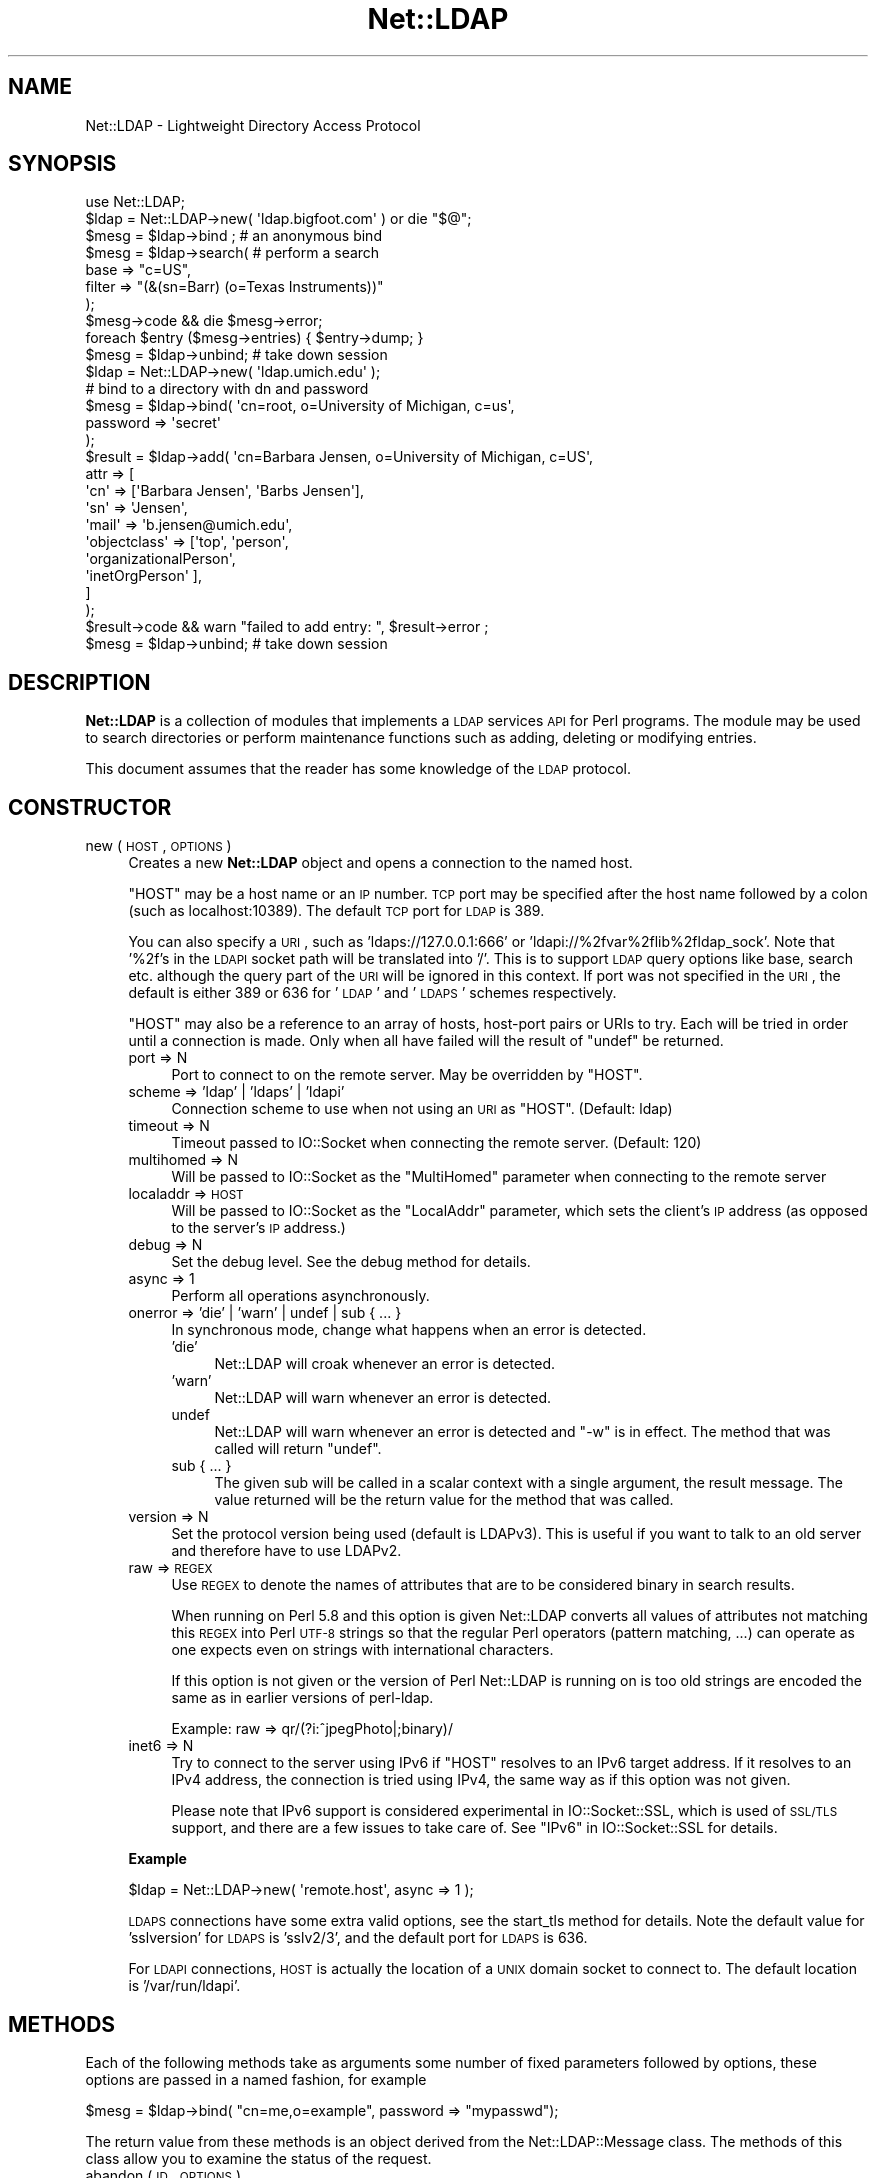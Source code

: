 .\" Automatically generated by Pod::Man 2.23 (Pod::Simple 3.14)
.\"
.\" Standard preamble:
.\" ========================================================================
.de Sp \" Vertical space (when we can't use .PP)
.if t .sp .5v
.if n .sp
..
.de Vb \" Begin verbatim text
.ft CW
.nf
.ne \\$1
..
.de Ve \" End verbatim text
.ft R
.fi
..
.\" Set up some character translations and predefined strings.  \*(-- will
.\" give an unbreakable dash, \*(PI will give pi, \*(L" will give a left
.\" double quote, and \*(R" will give a right double quote.  \*(C+ will
.\" give a nicer C++.  Capital omega is used to do unbreakable dashes and
.\" therefore won't be available.  \*(C` and \*(C' expand to `' in nroff,
.\" nothing in troff, for use with C<>.
.tr \(*W-
.ds C+ C\v'-.1v'\h'-1p'\s-2+\h'-1p'+\s0\v'.1v'\h'-1p'
.ie n \{\
.    ds -- \(*W-
.    ds PI pi
.    if (\n(.H=4u)&(1m=24u) .ds -- \(*W\h'-12u'\(*W\h'-12u'-\" diablo 10 pitch
.    if (\n(.H=4u)&(1m=20u) .ds -- \(*W\h'-12u'\(*W\h'-8u'-\"  diablo 12 pitch
.    ds L" ""
.    ds R" ""
.    ds C` ""
.    ds C' ""
'br\}
.el\{\
.    ds -- \|\(em\|
.    ds PI \(*p
.    ds L" ``
.    ds R" ''
'br\}
.\"
.\" Escape single quotes in literal strings from groff's Unicode transform.
.ie \n(.g .ds Aq \(aq
.el       .ds Aq '
.\"
.\" If the F register is turned on, we'll generate index entries on stderr for
.\" titles (.TH), headers (.SH), subsections (.SS), items (.Ip), and index
.\" entries marked with X<> in POD.  Of course, you'll have to process the
.\" output yourself in some meaningful fashion.
.ie \nF \{\
.    de IX
.    tm Index:\\$1\t\\n%\t"\\$2"
..
.    nr % 0
.    rr F
.\}
.el \{\
.    de IX
..
.\}
.\"
.\" Accent mark definitions (@(#)ms.acc 1.5 88/02/08 SMI; from UCB 4.2).
.\" Fear.  Run.  Save yourself.  No user-serviceable parts.
.    \" fudge factors for nroff and troff
.if n \{\
.    ds #H 0
.    ds #V .8m
.    ds #F .3m
.    ds #[ \f1
.    ds #] \fP
.\}
.if t \{\
.    ds #H ((1u-(\\\\n(.fu%2u))*.13m)
.    ds #V .6m
.    ds #F 0
.    ds #[ \&
.    ds #] \&
.\}
.    \" simple accents for nroff and troff
.if n \{\
.    ds ' \&
.    ds ` \&
.    ds ^ \&
.    ds , \&
.    ds ~ ~
.    ds /
.\}
.if t \{\
.    ds ' \\k:\h'-(\\n(.wu*8/10-\*(#H)'\'\h"|\\n:u"
.    ds ` \\k:\h'-(\\n(.wu*8/10-\*(#H)'\`\h'|\\n:u'
.    ds ^ \\k:\h'-(\\n(.wu*10/11-\*(#H)'^\h'|\\n:u'
.    ds , \\k:\h'-(\\n(.wu*8/10)',\h'|\\n:u'
.    ds ~ \\k:\h'-(\\n(.wu-\*(#H-.1m)'~\h'|\\n:u'
.    ds / \\k:\h'-(\\n(.wu*8/10-\*(#H)'\z\(sl\h'|\\n:u'
.\}
.    \" troff and (daisy-wheel) nroff accents
.ds : \\k:\h'-(\\n(.wu*8/10-\*(#H+.1m+\*(#F)'\v'-\*(#V'\z.\h'.2m+\*(#F'.\h'|\\n:u'\v'\*(#V'
.ds 8 \h'\*(#H'\(*b\h'-\*(#H'
.ds o \\k:\h'-(\\n(.wu+\w'\(de'u-\*(#H)/2u'\v'-.3n'\*(#[\z\(de\v'.3n'\h'|\\n:u'\*(#]
.ds d- \h'\*(#H'\(pd\h'-\w'~'u'\v'-.25m'\f2\(hy\fP\v'.25m'\h'-\*(#H'
.ds D- D\\k:\h'-\w'D'u'\v'-.11m'\z\(hy\v'.11m'\h'|\\n:u'
.ds th \*(#[\v'.3m'\s+1I\s-1\v'-.3m'\h'-(\w'I'u*2/3)'\s-1o\s+1\*(#]
.ds Th \*(#[\s+2I\s-2\h'-\w'I'u*3/5'\v'-.3m'o\v'.3m'\*(#]
.ds ae a\h'-(\w'a'u*4/10)'e
.ds Ae A\h'-(\w'A'u*4/10)'E
.    \" corrections for vroff
.if v .ds ~ \\k:\h'-(\\n(.wu*9/10-\*(#H)'\s-2\u~\d\s+2\h'|\\n:u'
.if v .ds ^ \\k:\h'-(\\n(.wu*10/11-\*(#H)'\v'-.4m'^\v'.4m'\h'|\\n:u'
.    \" for low resolution devices (crt and lpr)
.if \n(.H>23 .if \n(.V>19 \
\{\
.    ds : e
.    ds 8 ss
.    ds o a
.    ds d- d\h'-1'\(ga
.    ds D- D\h'-1'\(hy
.    ds th \o'bp'
.    ds Th \o'LP'
.    ds ae ae
.    ds Ae AE
.\}
.rm #[ #] #H #V #F C
.\" ========================================================================
.\"
.IX Title "Net::LDAP 3"
.TH Net::LDAP 3 "2010-03-11" "perl v5.12.4" "User Contributed Perl Documentation"
.\" For nroff, turn off justification.  Always turn off hyphenation; it makes
.\" way too many mistakes in technical documents.
.if n .ad l
.nh
.SH "NAME"
Net::LDAP \- Lightweight Directory Access Protocol
.SH "SYNOPSIS"
.IX Header "SYNOPSIS"
.Vb 1
\& use Net::LDAP;
\&
\& $ldap = Net::LDAP\->new( \*(Aqldap.bigfoot.com\*(Aq ) or die "$@";
\&
\& $mesg = $ldap\->bind ;    # an anonymous bind
\&
\& $mesg = $ldap\->search( # perform a search
\&                        base   => "c=US",
\&                        filter => "(&(sn=Barr) (o=Texas Instruments))"
\&                      );
\&
\& $mesg\->code && die $mesg\->error;
\&
\& foreach $entry ($mesg\->entries) { $entry\->dump; }
\&
\& $mesg = $ldap\->unbind;   # take down session
\&
\&
\& $ldap = Net::LDAP\->new( \*(Aqldap.umich.edu\*(Aq );
\&
\& # bind to a directory with dn and password
\& $mesg = $ldap\->bind( \*(Aqcn=root, o=University of Michigan, c=us\*(Aq,
\&                      password => \*(Aqsecret\*(Aq
\&                    );
\&
\& $result = $ldap\->add( \*(Aqcn=Barbara Jensen, o=University of Michigan, c=US\*(Aq,
\&                       attr => [
\&                         \*(Aqcn\*(Aq   => [\*(AqBarbara Jensen\*(Aq, \*(AqBarbs Jensen\*(Aq],
\&                         \*(Aqsn\*(Aq   => \*(AqJensen\*(Aq,
\&                         \*(Aqmail\*(Aq => \*(Aqb.jensen@umich.edu\*(Aq,
\&                         \*(Aqobjectclass\*(Aq => [\*(Aqtop\*(Aq, \*(Aqperson\*(Aq,
\&                                           \*(AqorganizationalPerson\*(Aq,
\&                                           \*(AqinetOrgPerson\*(Aq ],
\&                       ]
\&                     );
\&
\& $result\->code && warn "failed to add entry: ", $result\->error ;
\& $mesg = $ldap\->unbind;  # take down session
.Ve
.SH "DESCRIPTION"
.IX Header "DESCRIPTION"
\&\fBNet::LDAP\fR is a collection of modules that implements a \s-1LDAP\s0
services \s-1API\s0 for Perl programs. The module may be used to search
directories or perform maintenance functions such as adding, deleting
or modifying entries.
.PP
This document assumes that the reader has some knowledge of the \s-1LDAP\s0
protocol.
.SH "CONSTRUCTOR"
.IX Header "CONSTRUCTOR"
.IP "new ( \s-1HOST\s0, \s-1OPTIONS\s0 )" 4
.IX Item "new ( HOST, OPTIONS )"
Creates a new \fBNet::LDAP\fR object and opens a connection to the named host.
.Sp
\&\f(CW\*(C`HOST\*(C'\fR may be a host name or an \s-1IP\s0 number. \s-1TCP\s0 port may be specified
after the host name followed by a colon (such as localhost:10389). The
default \s-1TCP\s0 port for \s-1LDAP\s0 is 389.
.Sp
You can also specify a \s-1URI\s0, such as 'ldaps://127.0.0.1:666' or
\&'ldapi://%2fvar%2flib%2fldap_sock'. Note that '%2f's in the \s-1LDAPI\s0
socket path will be translated into '/'. This is to support \s-1LDAP\s0 query
options like base, search etc. although the query part of the \s-1URI\s0 will
be ignored in this context. If port was not specified in the \s-1URI\s0, the
default is either 389 or 636 for '\s-1LDAP\s0' and '\s-1LDAPS\s0' schemes
respectively.
.Sp
\&\f(CW\*(C`HOST\*(C'\fR may also be a reference to an array of hosts, host-port pairs
or URIs to try. Each will be tried in order until a connection is
made. Only when all have failed will the result of \f(CW\*(C`undef\*(C'\fR be
returned.
.RS 4
.IP "port => N" 4
.IX Item "port => N"
Port to connect to on the remote server. May be overridden by \f(CW\*(C`HOST\*(C'\fR.
.IP "scheme => 'ldap' | 'ldaps' | 'ldapi'" 4
.IX Item "scheme => 'ldap' | 'ldaps' | 'ldapi'"
Connection scheme to use when not using an \s-1URI\s0 as \f(CW\*(C`HOST\*(C'\fR.
(Default: ldap)
.IP "timeout => N" 4
.IX Item "timeout => N"
Timeout passed to IO::Socket when connecting the remote server.
(Default: 120)
.IP "multihomed => N" 4
.IX Item "multihomed => N"
Will be passed to IO::Socket as the \f(CW\*(C`MultiHomed\*(C'\fR parameter
when connecting to the remote server
.IP "localaddr => \s-1HOST\s0" 4
.IX Item "localaddr => HOST"
Will be passed to IO::Socket as the \f(CW\*(C`LocalAddr\*(C'\fR parameter, which
sets the client's \s-1IP\s0 address (as opposed to the server's \s-1IP\s0 address.)
.IP "debug => N" 4
.IX Item "debug => N"
Set the debug level. See the debug method for details.
.IP "async => 1" 4
.IX Item "async => 1"
Perform all operations asynchronously.
.IP "onerror => 'die' | 'warn' | undef | sub { ... }" 4
.IX Item "onerror => 'die' | 'warn' | undef | sub { ... }"
In synchronous mode, change what happens when an error is detected.
.RS 4
.IP "'die'" 4
.IX Item "'die'"
Net::LDAP will croak whenever an error is detected.
.IP "'warn'" 4
.IX Item "'warn'"
Net::LDAP will warn whenever an error is detected.
.IP "undef" 4
.IX Item "undef"
Net::LDAP will warn whenever an error is detected and \f(CW\*(C`\-w\*(C'\fR is in
effect. The method that was called will return \f(CW\*(C`undef\*(C'\fR.
.IP "sub { ... }" 4
.IX Item "sub { ... }"
The given sub will be called in a scalar context with a single
argument, the result message. The value returned will be the return
value for the method that was called.
.RE
.RS 4
.RE
.IP "version => N" 4
.IX Item "version => N"
Set the protocol version being used (default is LDAPv3). This is
useful if you want to talk to an old server and therefore have to use
LDAPv2.
.IP "raw => \s-1REGEX\s0" 4
.IX Item "raw => REGEX"
Use \s-1REGEX\s0 to denote the names of attributes that are to be considered
binary in search results.
.Sp
When running on Perl 5.8 and this option is given Net::LDAP converts all
values of attributes not matching this \s-1REGEX\s0 into Perl \s-1UTF\-8\s0 strings
so that the regular Perl operators (pattern matching, ...) can operate
as one expects even on strings with international characters.
.Sp
If this option is not given or the version of Perl Net::LDAP is running
on is too old strings are encoded the same as in earlier versions of
perl-ldap.
.Sp
Example: raw => qr/(?i:^jpegPhoto|;binary)/
.IP "inet6 => N" 4
.IX Item "inet6 => N"
Try to connect to the server using IPv6 if \f(CW\*(C`HOST\*(C'\fR resolves to an 
IPv6 target address.
If it resolves to an IPv4 address, the connection is tried using IPv4,
the same way as if this option was not given.
.Sp
Please note that IPv6 support is considered experimental in
IO::Socket::SSL, which is used of \s-1SSL/TLS\s0 support, and there are a few
issues to take care of. See \*(L"IPv6\*(R" in IO::Socket::SSL for details.
.RE
.RS 4
.Sp
\&\fBExample\fR
.Sp
.Vb 1
\&  $ldap = Net::LDAP\->new( \*(Aqremote.host\*(Aq, async => 1 );
.Ve
.Sp
\&\s-1LDAPS\s0 connections have some extra valid options, see the
start_tls method for details. Note the default value for
\&'sslversion' for \s-1LDAPS\s0 is 'sslv2/3', and the default port for \s-1LDAPS\s0
is 636.
.Sp
For \s-1LDAPI\s0 connections, \s-1HOST\s0 is actually the location of a \s-1UNIX\s0 domain
socket to connect to. The default location is '/var/run/ldapi'.
.RE
.SH "METHODS"
.IX Header "METHODS"
Each of the following methods take as arguments some number of fixed
parameters followed by options, these options are passed in a named
fashion, for example
.PP
.Vb 1
\&  $mesg = $ldap\->bind( "cn=me,o=example", password => "mypasswd");
.Ve
.PP
The return value from these methods is an object derived from the
Net::LDAP::Message class. The methods of this class allow
you to examine the status of the request.
.IP "abandon ( \s-1ID\s0, \s-1OPTIONS\s0 )" 4
.IX Item "abandon ( ID, OPTIONS )"
Abandon a previously issued request. \f(CW\*(C`ID\*(C'\fR may be a number or an
object which is a sub-class of Net::LDAP::Message, returned from a
previous method call.
.RS 4
.IP "control => \s-1CONTROL\s0" 4
.IX Item "control => CONTROL"
.PD 0
.IP "control => [ \s-1CONTROL\s0, ... ]" 4
.IX Item "control => [ CONTROL, ... ]"
.PD
See \*(L"\s-1CONTROLS\s0\*(R" below
.IP "callback => \s-1CALLBACK\s0" 4
.IX Item "callback => CALLBACK"
See \*(L"\s-1CALLBACKS\s0\*(R" below
.RE
.RS 4
.Sp
\&\fBExample\fR
.Sp
.Vb 1
\&  $res = $ldap\->search( @search_args );
\&
\&  $mesg = $ldap\->abandon( $res ); # This could be written as $res\->abandon
.Ve
.RE
.IP "add ( \s-1DN\s0, \s-1OPTIONS\s0 )" 4
.IX Item "add ( DN, OPTIONS )"
Add a new entry to the directory. \f(CW\*(C`DN\*(C'\fR can be either a
Net::LDAP::Entry object or a string.
.RS 4
.IP "attrs => [ \s-1ATTR\s0 => \s-1VALUE\s0, ... ]" 4
.IX Item "attrs => [ ATTR => VALUE, ... ]"
\&\f(CW\*(C`VALUE\*(C'\fR should be a string if only a single value is wanted, or a
reference to an array of strings if multiple values are wanted.
.Sp
This argument is not used if \f(CW\*(C`DN\*(C'\fR is a Net::LDAP::Entry object.
.IP "control => \s-1CONTROL\s0" 4
.IX Item "control => CONTROL"
.PD 0
.IP "control => [ \s-1CONTROL\s0, ... ]" 4
.IX Item "control => [ CONTROL, ... ]"
.PD
See \*(L"\s-1CONTROLS\s0\*(R" below
.IP "callback => \s-1CALLBACK\s0" 4
.IX Item "callback => CALLBACK"
See \*(L"\s-1CALLBACKS\s0\*(R" below
.RE
.RS 4
.Sp
\&\fBExample\fR
.Sp
.Vb 2
\&  # $entry is an object of class Net::LDAP::Entry
\&  $mesg = $ldap\->add( $entry );
\&
\&  $mesg = $ldap\->add( $dn,
\&                      attrs => [
\&                        name  => \*(AqGraham Barr\*(Aq,
\&                        attr  => \*(Aqvalue1\*(Aq,
\&                        attr  => \*(Aqvalue2\*(Aq,
\&                        multi => [qw(value1 value2)]
\&                      ]
\&                    );
.Ve
.RE
.IP "bind ( \s-1DN\s0, \s-1OPTIONS\s0 )" 4
.IX Item "bind ( DN, OPTIONS )"
Bind (log in) to the server. \f(CW\*(C`DN\*(C'\fR is the \s-1DN\s0 to bind with. An
anonymous bind may be done by calling bind without any arguments.
.RS 4
.IP "control => \s-1CONTROL\s0" 4
.IX Item "control => CONTROL"
.PD 0
.IP "control => [ \s-1CONTROL\s0, ... ]" 4
.IX Item "control => [ CONTROL, ... ]"
.PD
See \*(L"\s-1CONTROLS\s0\*(R" below
.IP "callback => \s-1CALLBACK\s0" 4
.IX Item "callback => CALLBACK"
See \*(L"\s-1CALLBACKS\s0\*(R" below
.IP "noauth | anonymous => 1" 4
.IX Item "noauth | anonymous => 1"
Bind without any password. The value passed with this option is ignored.
.IP "password => \s-1PASSWORD\s0" 4
.IX Item "password => PASSWORD"
Bind with the given password.
.IP "sasl => \s-1SASLOBJ\s0" 4
.IX Item "sasl => SASLOBJ"
Bind using a \s-1SASL\s0 mechanism. The argument given should be a sub-class
of Authen::SASL or an Authen::SASL client connection by calling
\&\f(CW\*(C`client_new\*(C'\fR on an Authen::SASL object.
.Sp
If passed an Authen::SASL object then \f(CW\*(C`client_new\*(C'\fR will be
called to create a client connection object. The hostname passed
by \f(CW\*(C`Net::LDAP\*(C'\fR to \f(CW\*(C`client_new\*(C'\fR is the result of calling \f(CW\*(C`peerhost\*(C'\fR
on the socket. If this is not correct for your environment, consider
calling \f(CW\*(C`client_new\*(C'\fR and passing the client connection object.
.RE
.RS 4
.Sp
\&\fBExample\fR
.Sp
.Vb 1
\&  $mesg = $ldap\->bind; # Anonymous bind
\&
\&  $mesg = $ldap\->bind( $dn, password => $password );
\&
\&  # $sasl is an object of class Authen::SASL
\&  $mesg = $ldap\->bind( $dn, sasl => $sasl, version => 3 );
.Ve
.RE
.IP "compare ( \s-1DN\s0, \s-1OPTIONS\s0 )" 4
.IX Item "compare ( DN, OPTIONS )"
Compare values in an attribute in the entry given by \f(CW\*(C`DN\*(C'\fR on the
server. \f(CW\*(C`DN\*(C'\fR may be a string or a Net::LDAP::Entry object.
.RS 4
.IP "attr => \s-1ATTR\s0" 4
.IX Item "attr => ATTR"
The name of the attribute to compare.
.IP "value => \s-1VALUE\s0" 4
.IX Item "value => VALUE"
The value to compare with.
.IP "control => \s-1CONTROL\s0" 4
.IX Item "control => CONTROL"
.PD 0
.IP "control => [ \s-1CONTROL\s0, ... ]" 4
.IX Item "control => [ CONTROL, ... ]"
.PD
See \*(L"\s-1CONTROLS\s0\*(R" below.
.IP "callback => \s-1CALLBACK\s0" 4
.IX Item "callback => CALLBACK"
See \*(L"\s-1CALLBACKS\s0\*(R" below.
.RE
.RS 4
.Sp
\&\fBExample\fR
.Sp
.Vb 4
\&  $mesg = $ldap\->compare( $dn,
\&                          attr  => \*(Aqcn\*(Aq,
\&                          value => \*(AqGraham Barr\*(Aq
\&                        );
.Ve
.RE
.IP "delete ( \s-1DN\s0, \s-1OPTIONS\s0 )" 4
.IX Item "delete ( DN, OPTIONS )"
Delete the entry given by \f(CW\*(C`DN\*(C'\fR from the server. \f(CW\*(C`DN\*(C'\fR may be a string
or a Net::LDAP::Entry object.
.RS 4
.IP "control => \s-1CONTROL\s0" 4
.IX Item "control => CONTROL"
.PD 0
.IP "control => [ \s-1CONTROL\s0, ... ]" 4
.IX Item "control => [ CONTROL, ... ]"
.PD
See \*(L"\s-1CONTROLS\s0\*(R" below.
.IP "callback => \s-1CALLBACK\s0" 4
.IX Item "callback => CALLBACK"
See \*(L"\s-1CALLBACKS\s0\*(R" below.
.RE
.RS 4
.Sp
\&\fBExample\fR
.Sp
.Vb 1
\& $mesg = $ldap\->delete( $dn );
.Ve
.RE
.IP "moddn ( \s-1DN\s0, \s-1OPTIONS\s0 )" 4
.IX Item "moddn ( DN, OPTIONS )"
Rename the entry given by \f(CW\*(C`DN\*(C'\fR on the server. \f(CW\*(C`DN\*(C'\fR may be a string
or a Net::LDAP::Entry object.
.RS 4
.IP "newrdn => \s-1RDN\s0" 4
.IX Item "newrdn => RDN"
This value should be a new \s-1RDN\s0 to assign to \f(CW\*(C`DN\*(C'\fR.
.IP "deleteoldrdn => 1" 4
.IX Item "deleteoldrdn => 1"
This option should be passed if the existing \s-1RDN\s0 is to be deleted.
.IP "newsuperior => \s-1NEWDN\s0" 4
.IX Item "newsuperior => NEWDN"
If given this value should be the \s-1DN\s0 of the new superior for \f(CW\*(C`DN\*(C'\fR.
.IP "control => \s-1CONTROL\s0" 4
.IX Item "control => CONTROL"
.PD 0
.IP "control => [ \s-1CONTROL\s0, ... ]" 4
.IX Item "control => [ CONTROL, ... ]"
.PD
See \*(L"\s-1CONTROLS\s0\*(R" below.
.IP "callback => \s-1CALLBACK\s0" 4
.IX Item "callback => CALLBACK"
See \*(L"\s-1CALLBACKS\s0\*(R" below.
.RE
.RS 4
.Sp
\&\fBExample\fR
.Sp
.Vb 1
\& $mesg = $ldap\->moddn( $dn, newrdn => \*(Aqcn=Graham Barr\*(Aq );
.Ve
.RE
.IP "modify ( \s-1DN\s0, \s-1OPTIONS\s0 )" 4
.IX Item "modify ( DN, OPTIONS )"
Modify the contents of the entry given by \f(CW\*(C`DN\*(C'\fR on the server. \f(CW\*(C`DN\*(C'\fR
may be a string or a Net::LDAP::Entry object.
.RS 4
.IP "add => { \s-1ATTR\s0 => \s-1VALUE\s0, ... }" 4
.IX Item "add => { ATTR => VALUE, ... }"
Add more attributes or values to the entry. \f(CW\*(C`VALUE\*(C'\fR should be a
string if only a single value is wanted in the attribute, or a
reference to an array of strings if multiple values are wanted.
.Sp
.Vb 9
\&  $mesg = $ldap\->modify( $dn,
\&    add => {
\&      description => \*(AqList of members\*(Aq,    # Add description attribute
\&      member      => [
\&        \*(Aqcn=member1,ou=people,dc=example,dc=com\*(Aq,    # Add to attribute
\&        \*(Aqcn=member2,ou=people,dc=example,dc=com\*(Aq,
\&      ]
\&    }
\&  );
.Ve
.IP "delete => [ \s-1ATTR\s0, ... ]" 4
.IX Item "delete => [ ATTR, ... ]"
Delete complete attributes from the entry.
.Sp
.Vb 3
\&  $mesg = $ldap\->modify( $dn,
\&    delete => [\*(Aqmember\*(Aq,\*(Aqdescription\*(Aq] # Delete attributes
\&  );
.Ve
.IP "delete => { \s-1ATTR\s0 => \s-1VALUE\s0, ... }" 4
.IX Item "delete => { ATTR => VALUE, ... }"
Delete individual values from an attribute. \f(CW\*(C`VALUE\*(C'\fR should be a
string if only a single value is being deleted from the attribute, or
a reference to an array of strings if multiple values are being
deleted.
.Sp
If \f(CW\*(C`VALUE\*(C'\fR is a reference to an empty array or all existing values
of the attribute are being deleted, then the attribute will be
deleted from the entry.
.Sp
.Vb 10
\&  $mesg = $ldap\->modify( $dn,
\&    delete => {
\&      description => \*(AqList of members\*(Aq,
\&      member      => [
\&        \*(Aqcn=member1,ou=people,dc=example,dc=com\*(Aq,    # Remove members
\&        \*(Aqcn=member2,ou=people,dc=example,dc=com\*(Aq,
\&      ],
\&      seeAlso => [],   # Remove attribute
\&    }
\&  );
.Ve
.IP "replace => { \s-1ATTR\s0 => \s-1VALUE\s0, ... }" 4
.IX Item "replace => { ATTR => VALUE, ... }"
Replace any existing values in each given attribute with
\&\f(CW\*(C`VALUE\*(C'\fR. \f(CW\*(C`VALUE\*(C'\fR should be a string if only a single value is wanted
in the attribute, or a reference to an array of strings if multiple
values are wanted. A reference to an empty array will remove the
entire attribute. If the attribute does not already exist in the
entry, it will be created.
.Sp
.Vb 10
\&  $mesg = $ldap\->modify( $dn,
\&    replace => {
\&      description => \*(AqNew List of members\*(Aq, # Change the description
\&      member      => [ # Replace whole list with these
\&        \*(Aqcn=member1,ou=people,dc=example,dc=com\*(Aq,   
\&        \*(Aqcn=member2,ou=people,dc=example,dc=com\*(Aq,
\&      ],
\&      seeAlso => [],   # Remove attribute
\&    }
\&  );
.Ve
.IP "increment => { \s-1ATTR\s0 => \s-1VALUE\s0, ... }" 4
.IX Item "increment => { ATTR => VALUE, ... }"
Atomically increment the existing value in each given attribute by the
provided \f(CW\*(C`VALUE\*(C'\fR. The attributes need to have integer syntax, or be
otherwise \*(L"incrementable\*(R". Note this will only work if the server
advertizes support for \s-1LDAP_FEATURE_MODIFY_INCREMENT\s0. Use 
\&\*(L"supported_feature\*(R" in Net::LDAP::RootDSE to check this.
.Sp
.Vb 5
\&  $mesg = $ldap\->modify( $dn,
\&    increment => {
\&      uidNumber => 1 # increment uidNumber by 1
\&    }
\&  );
.Ve
.IP "changes => [ \s-1OP\s0 => [ \s-1ATTR\s0 => \s-1VALUE\s0 ], ... ]" 4
.IX Item "changes => [ OP => [ ATTR => VALUE ], ... ]"
This is an alternative to \fBadd\fR, \fBdelete\fR, \fBreplace\fR and \fBincrement\fR
where the whole operation can be given in a single argument. \f(CW\*(C`OP\*(C'\fR
should be \fBadd\fR, \fBdelete\fR, \fBreplace\fR or \fBincrement\fR. \f(CW\*(C`VALUE\*(C'\fR should
be either a string or a reference to an array of strings, as before.
.Sp
Use this form if you want to control the order in which the operations
will be performed.
.Sp
.Vb 10
\&  $mesg = $ldap\->modify( $dn,
\&    changes => [
\&      add => [
\&        description => \*(AqA description\*(Aq,
\&        member      => $newMember,
\&      ],
\&      delete => [
\&        seeAlso => [],
\&      ],
\&      add => [
\&        anotherAttribute => $value,
\&      ],
\&    ]
\&  );
.Ve
.IP "control => \s-1CONTROL\s0" 4
.IX Item "control => CONTROL"
.PD 0
.IP "control => [ \s-1CONTROL\s0, ... ]" 4
.IX Item "control => [ CONTROL, ... ]"
.PD
See \*(L"\s-1CONTROLS\s0\*(R" below.
.IP "callback => \s-1CALLBACK\s0" 4
.IX Item "callback => CALLBACK"
See \*(L"\s-1CALLBACKS\s0\*(R" below.
.RE
.RS 4
.Sp
\&\fBExample\fR
.Sp
.Vb 1
\& $mesg = $ldap\->modify( $dn, add => { sn => \*(AqBarr\*(Aq } );
\&
\& $mesg = $ldap\->modify( $dn, delete => [qw(faxNumber)] );
\&
\& $mesg = $ldap\->modify( $dn, delete => { \*(AqtelephoneNumber\*(Aq => \*(Aq911\*(Aq } );
\&
\& $mesg = $ldap\->modify( $dn, replace => { \*(Aqmail\*(Aq => \*(Aqgbarr@pobox.com\*(Aq } );
\&
\& $mesg = $ldap\->modify( $dn,
\&                        changes => [
\&                            # add sn=Barr
\&                          add     => [ sn => \*(AqBarr\*(Aq ],
\&                            # delete all fax numbers
\&                          delete  => [ faxNumber => []],
\&                            # delete phone number 911
\&                          delete  => [ telephoneNumber => [\*(Aq911\*(Aq]],
\&                            # change email address
\&                          replace => [ mail => \*(Aqgbarr@pobox.com\*(Aq]
\&                        ]
\&                      );
.Ve
.RE
.IP "search ( \s-1OPTIONS\s0 )" 4
.IX Item "search ( OPTIONS )"
Search the directory using a given filter.  This can be used to read
attributes from a single entry, from entries immediately below a
particular entry, or a whole subtree of entries.
.Sp
The result is an object of class Net::LDAP::Search.
.RS 4
.IP "base => \s-1DN\s0" 4
.IX Item "base => DN"
The \s-1DN\s0 that is the base object entry relative to which the search is
to be performed.
.IP "scope => 'base' | 'one' | 'sub'" 4
.IX Item "scope => 'base' | 'one' | 'sub'"
By default the search is performed on the whole tree below
the specified base object. This maybe changed by specifying a \f(CW\*(C`scope\*(C'\fR
parameter with one of the following values:
.RS 4
.IP "base" 4
.IX Item "base"
Search only the base object.
.IP "one" 4
.IX Item "one"
Search the entries immediately below the base object.
.IP "sub" 4
.IX Item "sub"
Search the whole tree below (and including) the base object. This is
the default.
.RE
.RS 4
.RE
.IP "deref => 'never' | 'search' | 'find' | 'always'" 4
.IX Item "deref => 'never' | 'search' | 'find' | 'always'"
By default aliases are dereferenced to locate the base object for the
search, but not when searching subordinates of the base object. This
may be changed by specifying a \f(CW\*(C`deref\*(C'\fR parameter with one of the
following values:
.RS 4
.IP "never" 4
.IX Item "never"
Do not dereference aliases in searching or in locating the base object
of the search.
.IP "search" 4
.IX Item "search"
Dereference aliases in subordinates of the base object in searching,
but not in locating the base object of the search.
.IP "find" 4
.IX Item "find"
Dereference aliases in locating the base object of the search, but not
when searching subordinates of the base object. This is the default.
.IP "always" 4
.IX Item "always"
Dereference aliases both in searching and in locating the base object
of the search.
.RE
.RS 4
.RE
.IP "sizelimit => N" 4
.IX Item "sizelimit => N"
A sizelimit that restricts the maximum number of entries to be returned
as a result of the search. A value of 0, and the default, means that
no restriction is requested.  Servers may enforce a maximum number of
entries to return.
.IP "timelimit => N" 4
.IX Item "timelimit => N"
A timelimit that restricts the maximum time (in seconds) allowed for a
search. A value of 0 (the default), means that no timelimit will be
requested.
.IP "typesonly => 1" 4
.IX Item "typesonly => 1"
Only attribute types (no values) should be returned. Normally
attribute types and values are returned.
.IP "filter => \s-1FILTER\s0" 4
.IX Item "filter => FILTER"
A filter that defines the conditions an entry in the directory must meet
in order for it to be returned by the search. This may be a string or a
Net::LDAP::Filter object. Values inside filters may need to be escaped
to avoid security problems; see Net::LDAP::Filter for a definition of
the filter format, including the escaping rules.
.IP "attrs => [ \s-1ATTR\s0, ... ]" 4
.IX Item "attrs => [ ATTR, ... ]"
A list of attributes to be returned for each entry that matches the
search filter.
.Sp
If not specified, then the server will return the attributes that are
specified as accessible by default given your bind credentials.
.Sp
Certain additional attributes such as \*(L"createTimestamp\*(R" and other
operational attributes may also be available for the asking:
.Sp
.Vb 3
\&  $mesg = $ldap\->search( ... ,
\&                         attrs => [\*(AqcreateTimestamp\*(Aq]
\&                       );
.Ve
.Sp
To retrieve the default attributes and additional ones, use '*'.
.Sp
.Vb 3
\&  $mesg = $ldap\->search( ... ,
\&                         attrs => [\*(Aq*\*(Aq, \*(AqcreateTimestamp\*(Aq]
\&                       );
.Ve
.Sp
To retrieve no attributes (the server only returns the DNs of matching
entries), use '1.1':
.Sp
.Vb 3
\&  $mesg = $ldap\->search( ... ,
\&                         attrs => [\*(Aq1.1\*(Aq]
\&                       );
.Ve
.IP "control => \s-1CONTROL\s0" 4
.IX Item "control => CONTROL"
.PD 0
.IP "control => [ \s-1CONTROL\s0, ... ]" 4
.IX Item "control => [ CONTROL, ... ]"
.PD
See \*(L"\s-1CONTROLS\s0\*(R" below.
.IP "callback => \s-1CALLBACK\s0" 4
.IX Item "callback => CALLBACK"
See \*(L"\s-1CALLBACKS\s0\*(R" below.
.IP "raw => \s-1REGEX\s0" 4
.IX Item "raw => REGEX"
Use \s-1REGEX\s0 to denote the names of attributes that are to be considered
binary in search results.
.Sp
When running on Perl 5.8 and this option is given Net::LDAP converts all
values of attributes not matching this \s-1REGEX\s0 into Perl \s-1UTF\-8\s0 strings
so that the regular Perl operators (pattern matching, ...) can operate
as one expects even on strings with international characters.
.Sp
If this option is not given or the version of Perl Net::LDAP is running on
is too old strings are encodeed the same as in earlier versions of perl-ldap.
.Sp
The value provided here overwrites the value inherited from the constructor.
.Sp
Example: raw => qr/(?i:^jpegPhoto|;binary)/
.RE
.RS 4
.Sp
\&\fBExample\fR
.Sp
.Vb 5
\& $mesg = $ldap\->search(
\&                        base   => $base_dn,
\&                        scope  => \*(Aqsub\*(Aq,
\&                        filter => \*(Aq(|(objectclass=rfc822mailgroup)(sn=jones))\*(Aq
\&                      );
\&
\& Net::LDAP::LDIF\->new( \e*STDOUT,"w" )\->write( $mesg\->entries );
.Ve
.RE
.IP "start_tls ( \s-1OPTIONS\s0 )" 4
.IX Item "start_tls ( OPTIONS )"
Calling this method will convert the existing connection to using
Transport Layer Security (\s-1TLS\s0), which provides an encrypted
connection. This is \fIonly\fR possible if the connection uses LDAPv3,
and requires that the server advertizes support for
\&\s-1LDAP_EXTENSION_START_TLS\s0. Use
\&\*(L"supported_extension\*(R" in Net::LDAP::RootDSE to check this.
.RS 4
.IP "verify => 'none' | 'optional' | 'require'" 4
.IX Item "verify => 'none' | 'optional' | 'require'"
How to verify the server's certificate:
.RS 4
.IP "none" 4
.IX Item "none"
The server may provide a certificate but it will not be checked \- this
may mean you are be connected to the wrong server
.IP "optional" 4
.IX Item "optional"
Verify only when the server offers a certificate
.IP "require" 4
.IX Item "require"
The server must provide a certificate, and it must be valid.
.RE
.RS 4
.Sp
If you set verify to optional or require, you must also set either
cafile or capath. The most secure option is \fBrequire\fR.
.RE
.IP "sslversion => 'sslv2' | 'sslv3' | 'sslv2/3' | 'tlsv1'" 4
.IX Item "sslversion => 'sslv2' | 'sslv3' | 'sslv2/3' | 'tlsv1'"
This defines the version of the \s-1SSL/TLS\s0 protocol to use. Defaults to
\&\fB'tlsv1'\fR.
.IP "ciphers => \s-1CIPHERS\s0" 4
.IX Item "ciphers => CIPHERS"
Specify which subset of cipher suites are permissible for this
connection, using the standard OpenSSL string format. The default
value is \fB'\s-1ALL\s0'\fR, which permits all ciphers, even those that don't
encrypt.
.IP "clientcert => '/path/to/cert.pem'" 4
.IX Item "clientcert => '/path/to/cert.pem'"
.PD 0
.IP "clientkey => '/path/to/key.pem'" 4
.IX Item "clientkey => '/path/to/key.pem'"
.IP "keydecrypt => sub { ... }" 4
.IX Item "keydecrypt => sub { ... }"
.PD
If you want to use the client to offer a certificate to the server for
\&\s-1SSL\s0 authentication (which is not the same as for the \s-1LDAP\s0 Bind
operation) then set clientcert to the user's certificate file, and
clientkey to the user's private key file. These files must be in \s-1PEM\s0
format.
.Sp
If the private key is encrypted (highly recommended) then keydecrypt
should be a subroutine that returns the decrypting key. For example:
.Sp
.Vb 8
\& $ldap = Net::LDAP\->new( \*(Aqmyhost.example.com\*(Aq, version => 3 );
\& $mesg = $ldap\->start_tls(
\&                           verify => \*(Aqrequire\*(Aq,
\&                           clientcert => \*(Aqmycert.pem\*(Aq,
\&                           clientkey => \*(Aqmykey.pem\*(Aq,
\&                           keydecrypt => sub { \*(Aqsecret\*(Aq; },
\&                           capath => \*(Aq/usr/local/cacerts/\*(Aq
\&                         );
.Ve
.IP "capath => '/path/to/servercerts/'" 4
.IX Item "capath => '/path/to/servercerts/'"
.PD 0
.IP "cafile => '/path/to/servercert.pem'" 4
.IX Item "cafile => '/path/to/servercert.pem'"
.PD
When verifying the server's certificate, either set capath to the
pathname of the directory containing \s-1CA\s0 certificates, or set cafile to
the filename containing the certificate of the \s-1CA\s0 who signed the
server's certificate. These certificates must all be in \s-1PEM\s0 format.
.Sp
The directory in 'capath' must contain certificates named using the
hash value of the certificates' subject names. To generate these
names, use OpenSSL like this in Unix:
.Sp
.Vb 1
\&    ln \-s cacert.pem \`openssl x509 \-hash \-noout < cacert.pem\`.0
.Ve
.Sp
(assuming that the certificate of the \s-1CA\s0 is in cacert.pem.)
.IP "checkcrl => 1" 4
.IX Item "checkcrl => 1"
If capath has been configured, then it will also be searched for
certificate revocation lists (CRLs) when verifying the server's
certificate.
The CRLs' names must follow the form \fBhash\fR.r\fBnum\fR where \fBhash\fR
is the hash over the issuer's \s-1DN\s0 and \fBnum\fR is a number starting with 0.
.Sp
See \*(L"SSL_check_crl\*(R" in IO::Socket::SSL for further information.
.RE
.RS 4
.RE
.IP "unbind ( )" 4
.IX Item "unbind ( )"
The unbind method does not take any parameters and will unbind you
from the server. Some servers may allow you to re-bind or perform
other operations after unbinding. If you wish to switch to another set
of credentials while continuing to use the same connection, re-binding
with another \s-1DN\s0 and password, without unbind-ing, will generally work.
.Sp
\&\fBExample\fR
.Sp
.Vb 1
\& $mesg = $ldap\->unbind;
.Ve
.PP
The following methods are for convenience, and do not return
\&\f(CW\*(C`Net::LDAP::Message\*(C'\fR objects.
.IP "async ( \s-1VALUE\s0 )" 4
.IX Item "async ( VALUE )"
If \f(CW\*(C`VALUE\*(C'\fR is given the async mode will be set. The previous value
will be returned. The value is \fItrue\fR if \s-1LDAP\s0 operations are being
performed asynchronously.
.IP "certificate ( )" 4
.IX Item "certificate ( )"
Returns an X509_Certificate object containing the server's
certificate. See the IO::Socket::SSL documentation for information
about this class.
.Sp
For example, to get the subject name (in a peculiar OpenSSL-specific
format, different from \s-1RFC\s0 1779 and \s-1RFC\s0 2253) from the server's
certificate, do this:
.Sp
.Vb 1
\&    print "Subject DN: " . $ldaps\->certificate\->subject_name . "\en";
.Ve
.IP "cipher ( )" 4
.IX Item "cipher ( )"
Returns the cipher mode being used by the connection, in the string
format used by OpenSSL.
.IP "debug ( \s-1VALUE\s0 )" 4
.IX Item "debug ( VALUE )"
If \f(CW\*(C`VALUE\*(C'\fR is given the debug bit-value will be set. The previous
value will be returned. Debug output will be sent to \f(CW\*(C`STDERR\*(C'\fR. The
bits of this value are:
.Sp
.Vb 4
\& 1   Show outgoing packets (using asn_hexdump).
\& 2   Show incoming packets (using asn_hexdump).
\& 4   Show outgoing packets (using asn_dump).
\& 8   Show incoming packets (using asn_dump).
.Ve
.Sp
The default value is 0.
.IP "disconnect ( )" 4
.IX Item "disconnect ( )"
Disconnect from the server
.IP "root_dse ( \s-1OPTIONS\s0 )" 4
.IX Item "root_dse ( OPTIONS )"
The root_dse method retrieves cached information from the server's
rootDSE.
.RS 4
.IP "attrs => [ \s-1ATTR\s0, ... ]" 4
.IX Item "attrs => [ ATTR, ... ]"
A reference to a list of attributes to be returned.
If not specified, then the following attributes will be requested
.Sp
.Vb 8
\&  subschemaSubentry
\&  namingContexts
\&  altServer
\&  supportedExtension
\&  supportedFeatures
\&  supportedControl
\&  supportedSASLMechanisms
\&  supportedLDAPVersion
.Ve
.RE
.RS 4
.Sp
The result is an object of class Net::LDAP::RootDSE.
.Sp
\&\fBExample\fR
.Sp
.Vb 5
\& my $root = $ldap\->root_dse;
\& # get naming Context
\& $root\->get_value( \*(AqnamingContext\*(Aq, asref => 1 );
\& # get supported LDAP versions
\& $root\->supported_version;
.Ve
.Sp
As the root \s-1DSE\s0 may change in certain circumstances \- for instance
when you change the connection using start_tls \- you should always use
the root_dse method to return the most up-to-date copy of the root
\&\s-1DSE\s0.
.RE
.IP "schema ( \s-1OPTIONS\s0 )" 4
.IX Item "schema ( OPTIONS )"
Read schema information from the server.
.Sp
The result is an object of class Net::LDAP::Schema.
Read this documentation for further information about methods that
can be performed with this object.
.RS 4
.IP "dn => \s-1DN\s0" 4
.IX Item "dn => DN"
If a \s-1DN\s0 is supplied, it will become the base object entry from 
which the search for schema information will be conducted.  If
no \s-1DN\s0 is supplied the base object entry will be determined from
the rootDSE entry.
.RE
.RS 4
.Sp
\&\fBExample\fR
.Sp
.Vb 5
\& my $schema = $ldap\->schema;
\& # get objectClasses
\& @ocs = $schema\->all_objectclasses;
\& # Get the attributes
\& @atts = $schema\->all_attributes;
.Ve
.RE
.IP "socket ( )" 4
.IX Item "socket ( )"
Returns the underlying \f(CW\*(C`IO::Socket\*(C'\fR object being used.
.IP "host ( )" 4
.IX Item "host ( )"
Returns the host to which the connection was established.
For \s-1LDAPI\s0 connections the socket path is returned.
.IP "port ( )" 4
.IX Item "port ( )"
Returns the the port connected to or \f(CW\*(C`undef\*(C'\fR in case of \s-1LDAPI\s0 connections.
.IP "uri ( )" 4
.IX Item "uri ( )"
Returns the \s-1URI\s0 connected to.
.Sp
As the value returned is that element of the constructor's \s-1HOST\s0
argument with which the connection was established this may or
may not be a legal \s-1URI\s0.
.IP "scheme ( )" 4
.IX Item "scheme ( )"
Returns the scheme of the connection. One of \fIldap\fR, \fIldaps\fR or \fIldapi\fR.
.IP "sync ( \s-1MESG\s0 )" 4
.IX Item "sync ( MESG )"
Wait for a given \f(CW\*(C`MESG\*(C'\fR request to be completed by the server. If no
\&\f(CW\*(C`MESG\*(C'\fR is given, then wait for all outstanding requests to be completed.
.Sp
Returns an error code defined in Net::LDAP::Constant.
.IP "process ( \s-1MESG\s0 )" 4
.IX Item "process ( MESG )"
Process any messages that the server has sent, but do not block. If \f(CW\*(C`MESG\*(C'\fR
is specified then return as soon as \f(CW\*(C`MESG\*(C'\fR has been processed.
.Sp
Returns an error code defined in Net::LDAP::Constant.
.IP "version ( )" 4
.IX Item "version ( )"
Returns the version of the \s-1LDAP\s0 protocol that is being used.
.SH "CONTROLS"
.IX Header "CONTROLS"
Many of the methods described above accept a control option.
This allows the user to pass controls to the server as described
in LDAPv3.
.PP
A control is a reference to a \s-1HASH\s0 and should contain the three
elements below. If any of the controls are blessed then the
method \f(CW\*(C`to_asn\*(C'\fR will be called which should return a reference
to a \s-1HASH\s0 containing the three elements described below.
.PP
For most purposes Net::LDAP::Control objects are the easiest
way to generate controls.
.IP "type => \s-1OID\s0" 4
.IX Item "type => OID"
This element must be present and is the name of the type of control
being requested.
.IP "critical => \s-1FLAG\s0" 4
.IX Item "critical => FLAG"
critical is optional and should be a boolean value, if it is not specified
then it is assumed to be \fIfalse\fR.
.IP "value => \s-1VALUE\s0" 4
.IX Item "value => VALUE"
If the control being requested requires a value then this element should
hold the value for the server.
.SH "CALLBACKS"
.IX Header "CALLBACKS"
Most of the above commands accept a callback option. This option
should be a reference to a subroutine. This subroutine will be called
for each packet received from the server as a response to the request
sent.
.PP
When the subroutine is called the first argument will be the
Net::LDAP::Message object which was returned from the method.
.PP
If the request is a search then multiple packets can be received from
the server. Each entry is received as a separate packet. For each of these
the subroutine will be called with a Net::LDAP::Entry object as the second
argument.
.PP
During a search the server may also send a list of references. When such
a list is received then the subroutine will be called with a
Net::LDAP::Reference object as the second argument.
.SH "LDAP ERROR CODES"
.IX Header "LDAP ERROR CODES"
\&\fBNet::LDAP\fR also exports constants for the error codes that can be received
from the server, see Net::LDAP::Constant.
.SH "SEE ALSO"
.IX Header "SEE ALSO"
Net::LDAP::Constant,
Net::LDAP::Control,
Net::LDAP::Entry,
Net::LDAP::Filter,
Net::LDAP::Message,
Net::LDAP::Reference,
Net::LDAP::Search,
Net::LDAP::RFC
.PP
The homepage for the perl-ldap modules can be found at 
http://ldap.perl.org/.
.SH "ACKNOWLEDGEMENTS"
.IX Header "ACKNOWLEDGEMENTS"
This document is based on a document originally written by Russell Fulton
<r.fulton@auckland.ac.nz>.
.PP
Chris Ridd <chris.ridd@isode.com> for the many hours spent
testing and contribution of the ldap* command line utilities.
.SH "MAILING LIST"
.IX Header "MAILING LIST"
A discussion mailing list is hosted by the Perl Foundation at
<perl\-ldap@perl.org> No subscription is necessary!
.SH "BUGS"
.IX Header "BUGS"
We hope you do not find any, but if you do please report them to
the mailing list.
.PP
If you have a patch, please send it as an attachment to the mailing
list.
.SH "AUTHOR"
.IX Header "AUTHOR"
Graham Barr <gbarr@pobox.com>
.SH "COPYRIGHT"
.IX Header "COPYRIGHT"
Copyright (c) 1997\-2004 Graham Barr. All rights reserved. This program is
free software; you can redistribute it and/or modify it under the same
terms as Perl itself.
